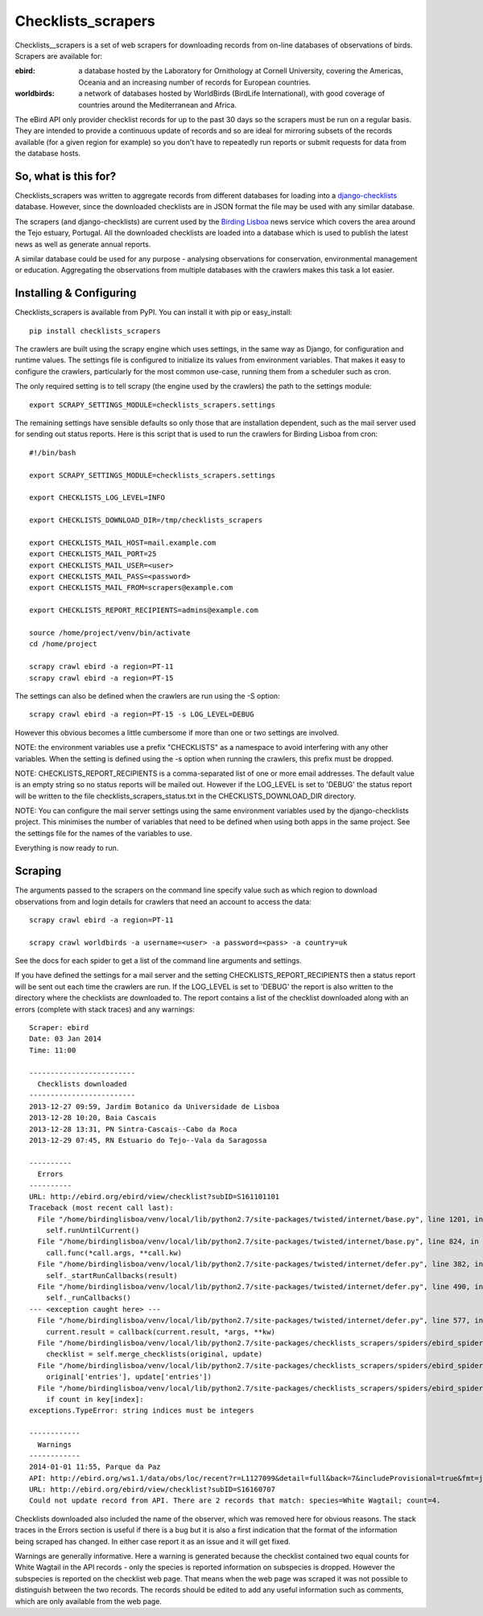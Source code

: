 
===================
Checklists_scrapers
===================
Checklists__scrapers is a set of web scrapers for downloading records from
on-line databases of observations of birds. Scrapers are available for:

:ebird:
    a database hosted by the Laboratory for Ornithology at Cornell University,
    covering the Americas, Oceania and an increasing number of records for
    European countries.

:worldbirds:
    a network of databases hosted by WorldBirds (BirdLife International),
    with good coverage of countries around the Mediterranean and Africa.

The eBird API only provider checklist records for up to the past 30 days so
the scrapers must be run on a regular basis. They are intended to provide a
continuous update of records and so are ideal for mirroring subsets of the
records available (for a given region for example) so you don't have to
repeatedly run reports or submit requests for data from the database hosts.

So, what is this for?
---------------------
Checklists_scrapers was written to aggregate records from different databases
for loading into a
`django-checklists <http://github.com/StuartMacKay/django-checklists>`_
database. However, since the downloaded checklists are in JSON format the file
may be used with any similar database.

The scrapers (and django-checklists) are current used by the
`Birding Lisboa <http://www.birdinglisoa.com/>`_ news service which covers the
area around the Tejo estuary, Portugal. All the downloaded checklists are
loaded into a database which is used to publish the latest news as well as
generate annual reports.

A similar database could be used for any purpose - analysing observations
for conservation, environmental management or education. Aggregating the
observations from multiple databases with the crawlers makes this task a
lot easier.

Installing & Configuring
------------------------
Checklists_scrapers is available from PyPI. You can install it with pip or
easy_install::

    pip install checklists_scrapers

The crawlers are built using the scrapy engine which uses settings, in the same
way as Django, for configuration and runtime values. The settings file is
configured to initialize its values from environment variables. That makes it
easy to configure the crawlers, particularly for the most common use-case,
running them from a scheduler such as cron.

The only required setting is to tell scrapy (the engine used by the crawlers)
the path to the settings module::

    export SCRAPY_SETTINGS_MODULE=checklists_scrapers.settings

The remaining settings have sensible defaults so only those that are
installation dependent, such as the mail server used for sending out status
reports. Here is this script that is used to run the crawlers for Birding
Lisboa from cron::

    #!/bin/bash

    export SCRAPY_SETTINGS_MODULE=checklists_scrapers.settings

    export CHECKLISTS_LOG_LEVEL=INFO

    export CHECKLISTS_DOWNLOAD_DIR=/tmp/checklists_scrapers

    export CHECKLISTS_MAIL_HOST=mail.example.com
    export CHECKLISTS_MAIL_PORT=25
    export CHECKLISTS_MAIL_USER=<user>
    export CHECKLISTS_MAIL_PASS=<password>
    export CHECKLISTS_MAIL_FROM=scrapers@example.com

    export CHECKLISTS_REPORT_RECIPIENTS=admins@example.com

    source /home/project/venv/bin/activate
    cd /home/project

    scrapy crawl ebird -a region=PT-11
    scrapy crawl ebird -a region=PT-15

The settings can also be defined when the crawlers are run using the -S
option::

    scrapy crawl ebird -a region=PT-15 -s LOG_LEVEL=DEBUG

However this obvious becomes a little cumbersome if more than one or two
settings are involved.

NOTE: the environment variables use a prefix "CHECKLISTS" as a namespace
to avoid interfering with any other variables. When the setting is defined
using the -s option when running the crawlers, this prefix must be dropped.

NOTE: CHECKLISTS_REPORT_RECIPIENTS is a comma-separated list of one or more
email addresses. The default value is an empty string so no status reports
will be mailed out. However if the LOG_LEVEL is set to 'DEBUG' the status
report will be written to the file checklists_scrapers_status.txt in the
CHECKLISTS_DOWNLOAD_DIR directory.

NOTE: You can configure the mail server settings using the same environment
variables used by the django-checklists project. This minimises the number
of variables that need to be defined when using both apps in the same project.
See the settings file for the names of the variables to use.

Everything is now ready to run.

Scraping
--------
The arguments passed to the scrapers on the command line specify value such as
which region to download observations from and login details for crawlers 
that need an account to access the data::

    scrapy crawl ebird -a region=PT-11

    scrapy crawl worldbirds -a username=<user> -a password=<pass> -a country=uk

See the docs for each spider to get a list of the command line arguments and
settings.

If you have defined the settings for a mail server and the setting
CHECKLISTS_REPORT_RECIPIENTS then a status report will be sent out each time
the crawlers are run. If the LOG_LEVEL is set to 'DEBUG' the report is also
written to the directory where the checklists are downloaded to. The report
contains a list of the checklist downloaded along with an errors (complete with
stack traces) and any warnings::

    Scraper: ebird
    Date: 03 Jan 2014
    Time: 11:00

    -------------------------
      Checklists downloaded
    -------------------------
    2013-12-27 09:59, Jardim Botanico da Universidade de Lisboa
    2013-12-28 10:20, Baia Cascais
    2013-12-28 13:31, PN Sintra-Cascais--Cabo da Roca
    2013-12-29 07:45, RN Estuario do Tejo--Vala da Saragossa

    ----------
      Errors
    ----------
    URL: http://ebird.org/ebird/view/checklist?subID=S161101101
    Traceback (most recent call last):
      File "/home/birdinglisboa/venv/local/lib/python2.7/site-packages/twisted/internet/base.py", line 1201, in mainLoop
        self.runUntilCurrent()
      File "/home/birdinglisboa/venv/local/lib/python2.7/site-packages/twisted/internet/base.py", line 824, in runUntilCurrent
        call.func(*call.args, **call.kw)
      File "/home/birdinglisboa/venv/local/lib/python2.7/site-packages/twisted/internet/defer.py", line 382, in callback
        self._startRunCallbacks(result)
      File "/home/birdinglisboa/venv/local/lib/python2.7/site-packages/twisted/internet/defer.py", line 490, in _startRunCallbacks
        self._runCallbacks()
    --- <exception caught here> ---
      File "/home/birdinglisboa/venv/local/lib/python2.7/site-packages/twisted/internet/defer.py", line 577, in _runCallbacks
        current.result = callback(current.result, *args, **kw)
      File "/home/birdinglisboa/venv/local/lib/python2.7/site-packages/checklists_scrapers/spiders/ebird_spider.py", line 585, in parse_checklist
        checklist = self.merge_checklists(original, update)
      File "/home/birdinglisboa/venv/local/lib/python2.7/site-packages/checklists_scrapers/spiders/ebird_spider.py", line 602, in merge_checklists
        original['entries'], update['entries'])
      File "/home/birdinglisboa/venv/local/lib/python2.7/site-packages/checklists_scrapers/spiders/ebird_spider.py", line 695, in merge_entries
        if count in key[index]:
    exceptions.TypeError: string indices must be integers

    ------------
      Warnings
    ------------
    2014-01-01 11:55, Parque da Paz
    API: http://ebird.org/ws1.1/data/obs/loc/recent?r=L1127099&detail=full&back=7&includeProvisional=true&fmt=json
    URL: http://ebird.org/ebird/view/checklist?subID=S16160707
    Could not update record from API. There are 2 records that match: species=White Wagtail; count=4.

Checklists downloaded also included the name of the observer, which was removed
here for obvious reasons. The stack traces in the Errors section is useful if
there is a bug but it is also a first indication that the format of the
information being scraped has changed. In either case report it as an issue and
it will get fixed.

Warnings are generally informative. Here a warning is generated because the
checklist contained two equal counts for White Wagtail in the API records -
only the species is reported information on subspecies is dropped. However
the subspecies is reported on the checklist web page. That means when the web
page was scraped it was not possible to distinguish between the two records.
The records should be edited to add any useful information such as comments,
which are only available from the web page.
